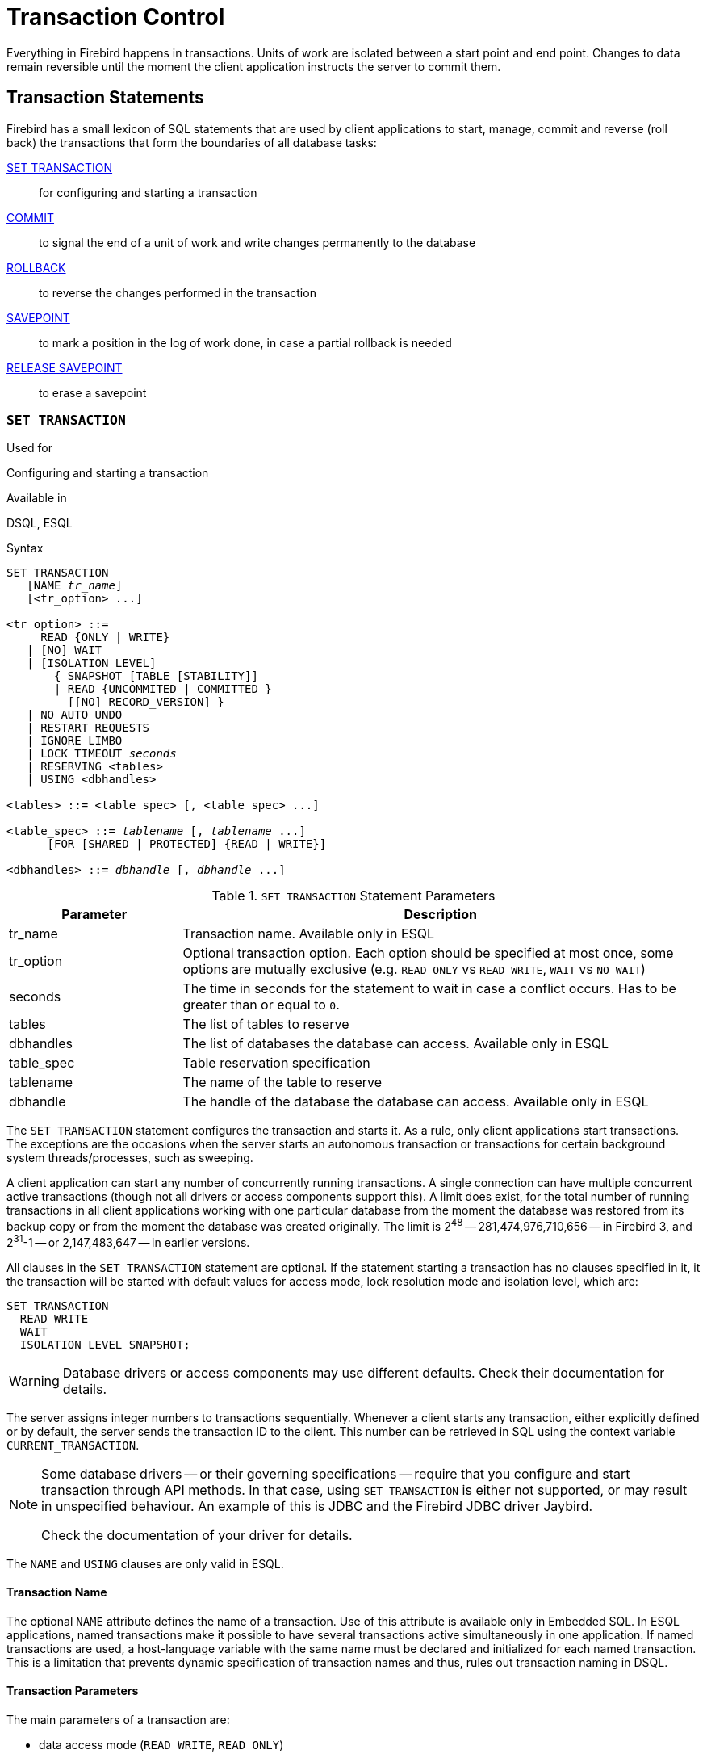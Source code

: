 [[fblangref30-transacs]]
= Transaction Control

Everything in Firebird happens in transactions.
Units of work are isolated between a start point and end point.
Changes to data remain reversible until the moment the client application instructs the server to commit them.

[[fblangref30-transacs-statements]]
== Transaction Statements

Firebird has a small lexicon of SQL statements that are used by client applications to start, manage, commit and reverse (roll back) the transactions that form the boundaries of all database tasks:

<<fblangref30-transacs-settransac,SET TRANSACTION>>::
for configuring and starting a transaction

<<fblangref30-transacs-commit,COMMIT>>::
to signal the end of a unit of work and write changes permanently to the database

<<fblangref30-transacs-rollback,ROLLBACK>>::
to reverse the changes performed in the transaction

<<fblangref30-transacs-savepoint,SAVEPOINT>>::
to mark a position in the log of work done, in case a partial rollback is needed

<<fblangref30-transacs-releasesp,RELEASE SAVEPOINT>>::
to erase a savepoint

[[fblangref30-transacs-settransac]]
=== `SET TRANSACTION`

.Used for
Configuring and starting a transaction

.Available in
DSQL, ESQL

.Syntax
[listing,subs=+quotes]
----
SET TRANSACTION
   [NAME _tr_name_]
   [<tr_option> ...]

<tr_option> ::=
     READ {ONLY | WRITE}
   | [NO] WAIT
   | [ISOLATION LEVEL]
       { SNAPSHOT [TABLE [STABILITY]]
       | READ {UNCOMMITED | COMMITTED }
         [[NO] RECORD_VERSION] }
   | NO AUTO UNDO
   | RESTART REQUESTS
   | IGNORE LIMBO
   | LOCK TIMEOUT _seconds_
   | RESERVING <tables>
   | USING <dbhandles>

<tables> ::= <table_spec> [, <table_spec> ...]

<table_spec> ::= _tablename_ [, _tablename_ ...]
      [FOR [SHARED | PROTECTED] {READ | WRITE}]

<dbhandles> ::= _dbhandle_ [, _dbhandle_ ...]
----

[[fblangref30-transacs-tbl-settransac]]
.`SET TRANSACTION` Statement Parameters
[cols="<1,<3", options="header",stripes="none"]
|===
^| Parameter
^| Description

|tr_name
|Transaction name.
Available only in ESQL

|tr_option
|Optional transaction option.
Each option should be specified at most once, some options are mutually exclusive (e.g. `READ ONLY` vs `READ WRITE`, `WAIT` vs `NO WAIT`)

|seconds
|The time in seconds for the statement to wait in case a conflict occurs.
Has to be greater than or equal to `0`.

|tables
|The list of tables to reserve

|dbhandles
|The list of databases the database can access.
Available only in ESQL

|table_spec
|Table reservation specification

|tablename
|The name of the table to reserve

|dbhandle
|The handle of the database the database can access.
Available only in ESQL
|===

The `SET TRANSACTION` statement configures the transaction and starts it.
As a rule, only client applications start transactions.
The exceptions are the occasions when the server starts an autonomous transaction or transactions for certain background system threads/processes, such as sweeping.

A client application can start any number of concurrently running transactions.
A single connection can have multiple concurrent active transactions (though not all drivers or access components support this).
A limit does exist, for the total number of running transactions in all client applications working with one particular database from the moment the database was restored from its backup copy or from the moment the database was created originally.
The limit is 2^48^ -- 281,474,976,710,656 -- in Firebird 3, and 2^31^-1 -- or 2,147,483,647 -- in earlier versions.

All clauses in the `SET TRANSACTION` statement are optional.
If the statement starting a transaction has no clauses specified in it, it the transaction will be started with default values for access mode, lock resolution mode and isolation level, which are:

[source]
----
SET TRANSACTION
  READ WRITE
  WAIT
  ISOLATION LEVEL SNAPSHOT;
----

[WARNING]
====
Database drivers or access components may use different defaults.
Check their documentation for details.
====

The server assigns integer numbers to transactions sequentially.
Whenever a client starts any transaction, either explicitly defined or by default, the server sends the transaction ID to the client.
This number can be retrieved in SQL using the context variable `CURRENT_TRANSACTION`.

[NOTE]
====
Some database drivers -- or their governing specifications -- require that you configure and start transaction through API methods. In that case, using `SET TRANSACTION` is either not supported, or may result in unspecified behaviour. An example of this is JDBC and the Firebird JDBC driver Jaybird.

Check the documentation of your driver for details.
====

The `NAME` and `USING` clauses are only valid in ESQL.

[[fblangref30-transacs-settransac-name]]
==== Transaction Name

The optional `NAME` attribute defines the name of a transaction.
Use of this attribute is available only in Embedded SQL.
In ESQL applications, named transactions make it possible to have several transactions active simultaneously in one application.
If named transactions are used, a host-language variable with the same name must be declared and initialized for each named transaction.
This is a limitation that prevents dynamic specification of transaction names and thus, rules out transaction naming in DSQL.

[[fblangref30-transacs-settransac-params]]
==== Transaction Parameters

The main parameters of a transaction are: 

* data access mode (`READ WRITE`, `READ ONLY`)
* lock resolution mode (`WAIT`, `NO WAIT`) with an optional `LOCK TIMEOUT` specification
* isolation level (`READ COMMITTED`, `SNAPSHOT`, `SNAPSHOT TABLE STABILITY`).
+
[NOTE]
====
The `READ UNCOMMITTED` isolation level is a synonym for `READ COMMITTED`, and provided only for syntax compatibility.
It provides the exact same semantics as `READ COMMITTED`, and does not allow you to view uncommitted changes of other transactions.
====
* a mechanism for reserving or releasing tables (the `RESERVING` clause)

[[fblangref30-transacs-settransac-read]]
===== Access Mode

The two database access modes for transactions are `READ WRITE` and `READ ONLY`.

* If the access mode is `READ WRITE`, operations in the context of this transaction can be both read operations and data update operations.
This is the default mode.
* If the access mode is `READ ONLY`, only `SELECT` operations can be executed in the context of this transaction.
Any attempt to change data in the context of such a transaction will result in database exceptions.
However, this does not apply to global temporary tables (GTT), which are allowed to be changed in `READ ONLY` transactions, see <<fblangref30-ddl-tbl-gtt,_Global Temporary Tables (GTT)_>> in Chapter _Data Definition (DDL) Statements_ for details.

[[fblangref30-transacs-settransac-lock]]
===== Lock Resolution Mode

When several client processes work with the same database, locks may occur when one process makes uncommitted changes in a table row, or deletes a row, and another process tries to update or delete the same row.
Such locks are called _update conflicts_.

Locks may occur in other situations when multiple transaction isolation levels are used.

The two lock resolution modes are `WAIT` and `NO WAIT`.

[[fblangref30-transacs-settransac-wait]]
====== `WAIT` Mode

In the `WAIT` mode (the default mode), if a conflict occurs between two parallel processes executing concurrent data updates in the same database, a `WAIT` transaction will wait till the other transaction has finished -- by committing (`COMMIT`) or rolling back (`ROLLBACK`).
The client application with the `WAIT` transaction will be put on hold until the conflict is resolved.

If a `LOCK TIMEOUT` is specified for the `WAIT` transaction, waiting will continue only for the number of seconds specified in this clause.
If the lock is unresolved at the end of the specified interval, the error message "`Lock time-out on wait transaction`" is returned to the client.

Lock resolution behaviour can vary a little, depending on the transaction isolation level.

[[fblangref30-transacs-settransac-nowait]]
====== `NO WAIT` Mode

In the `NO WAIT` mode, a transaction will immediately throw a database exception if a conflict occurs.

[NOTE]
====
`LOCK TIMEOUT` is a separate transaction option, but can only be used for `WAIT` transactions.
Specifying `LOCK TIMEOUT` with a `NO WAIT` transaction will raise an error "`__invalid parameter in transaction parameter block -Option isc_tpb_lock_timeout is not valid if isc_tpb_nowait was used previously in TPB__`"
====

[[fblangref30-transacs-settransac-iso]]
===== Isolation Level

Keeping the work of one database task separated from others is what isolation is about.
Changes made by one statement become visible to all remaining statements executing within the same transaction, regardless of its isolation level.
Changes that are in progress within other transactions remain invisible to the current transaction as long as they remain uncommitted.
The isolation level and, sometimes, other attributes, determine how transactions will interact when another transaction wants to commit work.

The `ISOLATION LEVEL` attribute defines the isolation level for the transaction being started.
It is the most significant transaction parameter for determining its behavior towards other concurrently running transactions.

The three isolation levels supported in Firebird are: 

* `SNAPSHOT`
* `SNAPSHOT TABLE STABILITY`
* `READ COMMITTED` with two specifications (`NO RECORD_VERSION` and `RECORD_VERSION`)

[[fblangref30-transacs-settransac-snapshot]]
====== `SNAPSHOT` Isolation Level

`SNAPSHOT` isolation level -- the default level -- allows the transaction to see only those changes that were committed before it was started.
Any committed changes made by concurrent transactions will not be seen in a `SNAPSHOT` transaction while it is active.
The changes will become visible to a new transaction once the current transaction is either committed or rolled back completely, but not if it is just rolled back to a savepoint.

The `SNAPSHOT` isolation level is also known as "`__concurrency__`".

.Autonomous Transactions
[NOTE]
====
Changes made by autonomous transactions are not seen in the context of the `SNAPSHOT` transaction that launched it.
====

[[fblangref30-transacs-settransac-snapshottbl]]
====== `SNAPSHOT TABLE STABILITY` Isolation Level

The `SNAPSHOT TABLE STABILITY` -- or `SNAPSHOT TABLE` -- isolation level is the most restrictive.
As in `SNAPSHOT`, a transaction in `SNAPSHOT TABLE STABILITY` isolation sees only those changes that were committed before the current transaction was started.
After a `SNAPSHOT TABLE STABILITY` is started, no other transactions can make any changes to any table in the database that has changes pending for this transaction.
Other transactions are able to read other data, but any attempt at inserting, updating or deleting by a parallel process will cause conflict exceptions.

The `RESERVING` clause can be used to allow other transactions to change data in some tables.

If any other transaction has an uncommitted change pending in any (non-`SHARED`) table listed in the `RESERVING` clause, trying to start a `SNAPSHOT TABLE STABILITY` transaction will result in an indefinite wait (default or explicit `WAIT`), or an exception (`NO WAIT` or after expiration of the `LOCK TIMEOUT`).

The `SNAPSHOT TABLE STABILITY` isolation level is also known as "`__consistency__`".

[[fblangref30-transacs-settransac-readcommit]]
====== `READ COMMITTED` Isolation Level

The `READ COMMITTED` isolation level allows all data changes that other transactions have committed since it started to be seen immediately by the uncommitted current transaction.
Uncommitted changes are not visible to a `READ COMMITTED` transaction.

To retrieve the updated list of rows in the table you are interested in -- "`refresh`" -- the `SELECT` statement just needs to be requested again, whilst still in the uncommitted `READ COMMITTED` transaction.

[float]
[[fblangref30-transacs-settransac-recversion]]
====== `RECORD_VERSION`

One of two modifying parameters can be specified for `READ COMMITTED` transactions, depending on the kind of conflict resolution desired: `RECORD_VERSION` and `NO RECORD_VERSION`.
As the names suggest, they are mutually exclusive. 

* `NO RECORD_VERSION` (the default value) is a kind of two-phase locking mechanism: it will make the transaction unable to write to any row that has an update pending from another transaction.
** if `NO WAIT` is the lock resolution strategy specified, it will throw a lock conflict error immediately
** with `WAIT` specified, it will wait until the other transaction either commits or is rolled back.
If the other transaction is rolled back, or if it is committed and its transaction ID is older than the current transaction's ID, then the current transaction's change is allowed.
A lock conflict error is returned if the other transaction was committed and its ID was newer than that of the current transaction.
* With `RECORD_VERSION` specified, the transaction reads the latest committed version of the row, regardless of other pending versions of the row.
The lock resolution strategy (`WAIT` or `NO WAIT`) does not affect the behavior of the transaction at its start in any way.

[[fblangref30-transacs-settransac-noautoundo]]
===== `NO AUTO UNDO`

The `NO AUTO UNDO` option affects the handling of record versions (garbage) produced by the transaction in the event of rollback.
With `NO AUTO UNDO` flagged, the `ROLLBACK` statement just marks the transaction as rolled back without deleting the record versions created in the transaction.
They are left to be mopped up later by garbage collection.

`NO AUTO UNDO` might be useful when a lot of separate statements are executed that change data in conditions where the transaction is likely to be committed successfully most of the time.

The `NO AUTO UNDO` option is ignored for transactions where no changes are made.


[[fblangref30-transacs-settransac-restartreqs]]
===== `RESTART REQUESTS`

According to the Firebird sources, this will

[quote, src/jrd/tra.cpp]
____
Restart all requests in the current attachment to utilize the passed transaction.
____

The exact semantics and effects of this clause are not clear, and we recommend you do not use this clause.

[[fblangref30-transacs-settransac-ignorelimbo]]
===== `IGNORE LIMBO`

This flag is used to signal that records created by limbo transactions are to be ignored.
Transactions are left "`in limbo`" if the second stage of a two-phase commit fails.

.Historical Note
[NOTE]
====
`IGNORE LIMBO` surfaces the TPB parameter `isc_tpb_ignore_limbo`, available in the API since InterBase times and is mainly used by _gfix_.
====

[[fblangref30-transacs-settransac-reserv]]
===== `RESERVING`

The `RESERVING` clause in the `SET TRANSACTION` statement reserves tables specified in the table list.
Reserving a table prevents other transactions from making changes in them or even, with the inclusion of certain parameters, from reading data from them while this transaction is running.

A `RESERVING` clause can also be used to specify a list of tables that can be changed by other transactions, even if the transaction is started with the `SNAPSHOT TABLE STABILITY` isolation level.

One `RESERVING` clause is used to specify as many reserved tables as required.

[[fblangref30-transacs-settransac-reserv-opt]]
====== Options for `RESERVING` Clause

If one of the keywords `SHARED` or `PROTECTED` is omitted, `SHARED` is assumed.
If the whole `FOR` clause is omitted, `FOR SHARED READ` is assumed.
The names and compatibility of the four access options for reserving tables are not obvious.

[[fblangref30-transacs-tbl-accesscompat]]
.Compatibility of Access Options for `RESERVING`
[cols="<1,^1,^1,^1,^1",stripes="none"]
|===
|{nbsp}
|SHARED READ
|SHARED WRITE
|PROTECTED READ
|PROTECTED WRITE

|SHARED READ
|Yes
|Yes
|Yes
|Yes

|SHARED WRITE
|Yes
|Yes
|No
|No

|PROTECTED READ
|Yes
|No
|Yes
|No

|PROTECTED WRITE
|Yes
|No
|No
|No
|===

The combinations of these `RESERVING` clause flags for concurrent access depend on the isolation levels of the concurrent transactions:

* `SNAPSHOT` isolation
** Concurrent `SNAPSHOT` transactions with `SHARED READ` do not affect one other's access
** A concurrent mix of `SNAPSHOT` and `READ COMMITTED` transactions with `SHARED WRITE` do not affect one another's access, but they block transactions with `SNAPSHOT TABLE STABILITY` isolation from either reading from or writing to the specified table(s)
** Concurrent transactions with any isolation level and `PROTECTED READ` can only read data from the reserved tables.
Any attempt to write to them will cause an exception
** With `PROTECTED WRITE`, concurrent transactions with `SNAPSHOT` and `READ COMMITTED` isolation cannot write to the specified tables.
Transactions with `SNAPSHOT TABLE STABILITY` isolation cannot read from or write to the reserved tables at all.
* `SNAPSHOT TABLE STABILITY` isolation
** All concurrent transactions with `SHARED READ`, regardless of their isolation levels, can read from or write (if in `READ WRITE` mode) to the reserved tables
** Concurrent transactions with `SNAPSHOT` and `READ COMMITTED` isolation levels and `SHARED WRITE` can read data from and write (if in `READ WRITE` mode) to the specified tables but concurrent access to those tables from transactions with `SNAPSHOT TABLE STABILITY` is blocked completely whilst these transactions are active
** Concurrent transactions with any isolation level and `PROTECTED READ` can only read from the reserved tables
** With `PROTECTED WRITE`, concurrent `SNAPSHOT` and `READ COMMITTED` transactions can read from but not write to the reserved tables.
Access by transactions with the `SNAPSHOT TABLE STABILITY` isolation level is blocked completely.
* `READ COMMITTED` isolation
** With `SHARED READ`, all concurrent transactions with any isolation level can both read from and write (if in `READ WRITE` mode) to the reserved tables
** `SHARED WRITE` allows all transactions in `SNAPSHOT` and `READ COMMITTED` isolation to read from and write (if in `READ WRITE` mode) to the specified tables and blocks access completely from transactions with `SNAPSHOT TABLE STABILITY` isolation
** With `PROTECTED READ`, concurrent transactions with any isolation level can only read from the reserved tables
** With `PROTECTED WRITE`, concurrent transactions in `SNAPSHOT` and `READ COMMITTED` isolation can read from but not write to the specified tables.
Access from transactions in `SNAPSHOT TABLE STABILITY` isolation is blocked completely.

[NOTE]
====
In Embedded SQL, the `USING` clause can be used to conserve system resources by
limiting the number of databases a transaction can access.
`USING` is mutually exclusive with `RESERVING`.
A `USING` clause in `SET TRANSACTION` syntax is not supported in DSQL.
====

.See also
<<fblangref30-transacs-commit>>, <<fblangref30-transacs-rollback>>

[[fblangref30-transacs-commit]]
=== `COMMIT`

.Used for
Committing a transaction

.Available in
DSQL, ESQL

.Syntax
[listing,subs=+quotes]
----
COMMIT [TRANSACTION _tr_name_] [WORK]
  [RETAIN [SNAPSHOT] | RELEASE];
----

[[fblangref30-transacs-tbl-commit]]
.`COMMIT` Statement Parameter
[cols="<1,<3", options="header",stripes="none"]
|===
^| Parameter
^| Description

|tr_name
|Transaction name.
Available only in ESQL
|===

The `COMMIT` statement commits all work carried out in the context of this transaction (inserts, updates, deletes, selects, execution of procedures).
New record versions become available to other transactions and, unless the `RETAIN` clause is employed, all server resources allocated to its work are released.

If any conflicts or other errors occur in the database during the process of committing the transaction, the transaction is not committed, and the reasons are passed back to the user application for handling, and the opportunity to attempt another commit or to roll the transaction back.

The `TRANSACTION` and `RELEASE` clauses are only valid in ESQL.

[[fblangref30-transacs-commit-options]]
==== `COMMIT` Options

* The optional `TRANSACTION __tr_name__` clause, available only in Embedded SQL, specifies the name of the transaction to be committed.
With no `TRANSACTION` clause, `COMMIT` is applied to the default transaction.
+
[NOTE]
====
In ESQL applications, named transactions make it possible to have several transactions active simultaneously in one application.
If named transactions are used, a host-language variable with the same name must be declared and initialized for each named transaction.
This is a limitation that prevents dynamic specification of transaction names and thus, rules out transaction naming in DSQL.
====
* The optional keyword `WORK` is supported just for compatibility with other relational database management systems that require it.
* The keyword `RELEASE` is available only in Embedded SQL and enables disconnection from all databases after the transaction is committed.
`RELEASE` is retained in Firebird only for compatibility with legacy versions of InterBase.
It has been superseded in ESQL by the `DISCONNECT` statement.
* The `RETAIN [SNAPSHOT]` clause is used for the "`soft`" commit, variously referred to amongst host languages and their practitioners as `COMMIT WITH RETAIN`, "`CommitRetaining`", "`warm commit`", et al.
The transaction is committed, but some server resources are retained and a new transaction is restarted transparently with the same Transaction ID.
The state of row caches and cursors is kept as it was before the soft commit.
+ 
For soft-committed transactions whose isolation level is `SNAPSHOT` or `SNAPSHOT TABLE STABILITY`, the view of database state is not updated to reflect changes by other transactions, and the user of the application instance continues to have the same view as when the transaction started originally.
Changes made during the life of the retained transaction are visible to that transaction, of course.

.Recommendation
[NOTE]
====
Use of the `COMMIT` statement in preference to `ROLLBACK` is recommended for ending transactions that only read data from the database, because `COMMIT` consumes fewer server resources and helps to optimize the performance of subsequent transactions.
====

.See also
<<fblangref30-transacs-settransac>>, <<fblangref30-transacs-rollback>>

[[fblangref30-transacs-rollback]]
=== `ROLLBACK`

.Used for
Rolling back a transaction

.Available in
DSQL, ESQL

.Syntax
[listing,subs=+quotes]
----
  ROLLBACK [TRANSACTION _tr_name_] [WORK]
    [RETAIN [SNAPSHOT] | RELEASE]
| ROLLBACK [WORK] TO [SAVEPOINT] _sp_name_
----

[[fblangref30-transacs-tbl-rollback]]
.ROLLBACK Statement Parameters
[cols="<1,<3", options="header",stripes="none"]
|===
^| Parameter
^| Description

|tr_name
|Transaction name.
Available only in ESQL

|sp_name
|Savepoint name.
Available only in DSQL
|===

The `ROLLBACK` statement rolls back all work carried out in the context of this transaction (inserts, updates, deletes, selects, execution of procedures).
`ROLLBACK` never fails and, thus, never causes exceptions.
Unless the `RETAIN` clause is employed, all server resources allocated to the work of the transaction are released.

The `TRANSACTION` and `RELEASE` clauses are only valid in ESQL.
The `ROLLBACK TO SAVEPOINT` statement is not available in ESQL.

[[fblangref30-transacs-rollback-options]]
==== `ROLLBACK` Options

* The optional `TRANSACTION __tr_name__` clause, available only in Embedded SQL, specifies the name of the transaction to be committed.
With no `TRANSACTION` clause, `ROLLBACK` is applied to the default transaction.
+
[NOTE]
====
In ESQL applications, named transactions make it possible to have several transactions active simultaneously in one application.
If named transactions are used, a host-language variable with the same name must be declared and initialized for each named transaction.
This is a limitation that prevents dynamic specification of transaction names and thus, rules out transaction naming in DSQL.
====
* The optional keyword `WORK` is supported just for compatibility with other relational database management systems that require it.
* The keyword `RETAIN` keyword specifies that, although all work of the transaction is to be rolled back, the transaction context is to be retained.
Some server resources are retained, and the transaction is restarted transparently with the same Transaction ID.
The state of row caches and cursors is kept as it was before the "`soft`" rollback.
+ 
For transactions whose isolation level is `SNAPSHOT` or `SNAPSHOT TABLE STABILITY`, the view of database state is not updated by the soft rollback to reflect changes by other transactions.
The user of the application instance continues to have the same view as when the transaction started originally.
Changes that were made and soft-committed during the life of the retained transaction are visible to that transaction, of course.

.See also
<<fblangref30-transacs-settransac>>, <<fblangref30-transacs-commit>>

[[fblangref30-transacs-rollback-tosavepoint]]
===== `ROLLBACK TO SAVEPOINT`

The alternative `ROLLBACK TO SAVEPOINT` statement specifies the name of a savepoint to which changes are to be rolled back.
The effect is to roll back all changes made within the transaction, from the specified savepoint forward until the point when `ROLLBACK TO SAVEPOINT` is requested.

`ROLLBACK TO SAVEPOINT` performs the following operations: 

* Any database mutations performed since the savepoint was created are undone.
User variables set with `RDB$SET_CONTEXT()` remain unchanged.
* Any savepoints that were created after the one named are destroyed.
Savepoints earlier than the one named are preserved, along with the named savepoint itself.
Repeated rollbacks to the same savepoint are thus allowed.
* All implicit and explicit record locks that were acquired since the savepoint are released.
Other transactions that have requested access to rows locked after the savepoint must continue to wait until the transaction is committed or rolled back.
Other transactions that have not already requested the rows can request and access the unlocked rows immediately.

.See also
<<fblangref30-transacs-savepoint>>, <<fblangref30-transacs-releasesp>>

[[fblangref30-transacs-savepoint]]
=== `SAVEPOINT`

.Used for
Creating a savepoint

.Available in
DSQL

.Syntax
[listing,subs=+quotes]
----
SAVEPOINT _sp_name_
----

[[fblangref30-transacs-tbl-savepoint]]
.SAVEPOINT Statement Parameter
[cols="<1,<3", options="header",stripes="none"]
|===
^| Parameter
^| Description

|sp_name
|Savepoint name.
Available only in DSQL
|===

The `SAVEPOINT` statement creates an SQL:99-compliant savepoint that acts as a marker in the "`stack`" of data activities within a transaction.
Subsequently, the tasks performed in the "`stack`" can be undone back to this savepoint, leaving the earlier work and older savepoints untouched.
Savepoint mechanisms are sometimes characterised as "`nested transactions`".

If a savepoint already exists with the same name as the name supplied for the new one, the existing savepoint is released, and a new one is created using the supplied name.

To roll changes back to the savepoint, the statement `ROLLBACK TO SAVEPOINT` is used.

.Memory Considerations
[NOTE]
====
The internal mechanism beneath savepoints can consume large amounts of memory, especially if the same rows receive multiple updates in one transaction.
When a savepoint is no longer needed, but the transaction still has work to do, a <<fblangref30-transacs-releasesp>> statement will erase it and thus free the resources.
====

.Sample DSQL session with savepoints
[source]
----
CREATE TABLE TEST (ID INTEGER);
COMMIT;
INSERT INTO TEST VALUES (1);
COMMIT;
INSERT INTO TEST VALUES (2);
SAVEPOINT Y;
DELETE FROM TEST;
SELECT * FROM TEST; -- returns no rows
ROLLBACK TO Y;
SELECT * FROM TEST; -- returns two rows
ROLLBACK;
SELECT * FROM TEST; -- returns one row
----

.See also
<<fblangref30-transacs-rollback-tosavepoint>>, <<fblangref30-transacs-releasesp>>

[[fblangref30-transacs-releasesp]]
=== `RELEASE SAVEPOINT`

.Used for
Erasing a savepoint

.Available in
DSQL

.Syntax
[listing,subs=+quotes]
----
RELEASE SAVEPOINT _sp_name_ [ONLY]
----

[[fblangref30-transacs-tbl-rlssavepoint]]
.RELEASE SAVEPOINT Statement Parameter
[cols="<1,<3", options="header",stripes="none"]
|===
^| Parameter
^| Description

|sp_name
|Savepoint name.
Available only in DSQL
|===

The statement `RELEASE SAVEPOINT` erases a named savepoint, freeing up all the resources it encompasses.
By default, all the savepoints created after the named savepoint are released as well.
The qualifier `ONLY` directs the engine to release only the named savepoint.

.See also
<<fblangref30-transacs-savepoint>>

[[fblangref30-transacs-internalsp]]
=== Internal Savepoints

By default, the engine uses an automatic transaction-level system savepoint to perform transaction rollback.
When a `ROLLBACK` statement is issued, all changes performed in this transaction are backed out via a transaction-level savepoint, and the transaction is then committed.
This logic reduces the amount of garbage collection caused by rolled back transactions.

When the volume of changes performed under a transaction-level savepoint is getting large (~50000 records affected), the engine releases the transaction-level savepoint and uses the Transaction Inventory Page (TIP) as a mechanism to roll back the transaction if needed.

[TIP]
====
If you expect the volume of changes in your transaction to be large, you can specify the `NO AUTO UNDO` option in your `SET TRANSACTION` statement to block the creation of the transaction-level savepoint.
Using the API instead, you would set the TPB flag `isc_tpb_no_auto_undo`.
====

[[fblangref30-transacs-psqlandsp]]
=== Savepoints and PSQL

Transaction control statements are not allowed in PSQL, as that would break the atomicity of the statement that calls the procedure.
However, Firebird does support the raising and handling of exceptions in PSQL, so that actions performed in stored procedures and triggers can be selectively undone without the entire procedure failing.

Internally, automatic savepoints are used to: 

* undo all actions in the `BEGIN...END` block where an exception occurs
* undo all actions performed by the procedure or trigger or, in a selectable procedure, all actions performed since the last `SUSPEND`, when execution terminates prematurely because of an uncaught error or exception

Each PSQL exception handling block is also bounded by automatic system savepoints.

[NOTE]
====
A `BEGIN...END` block does not itself create an automatic savepoint.
A savepoint is created only in blocks that contain the WHEN statement for handling exceptions.
====
